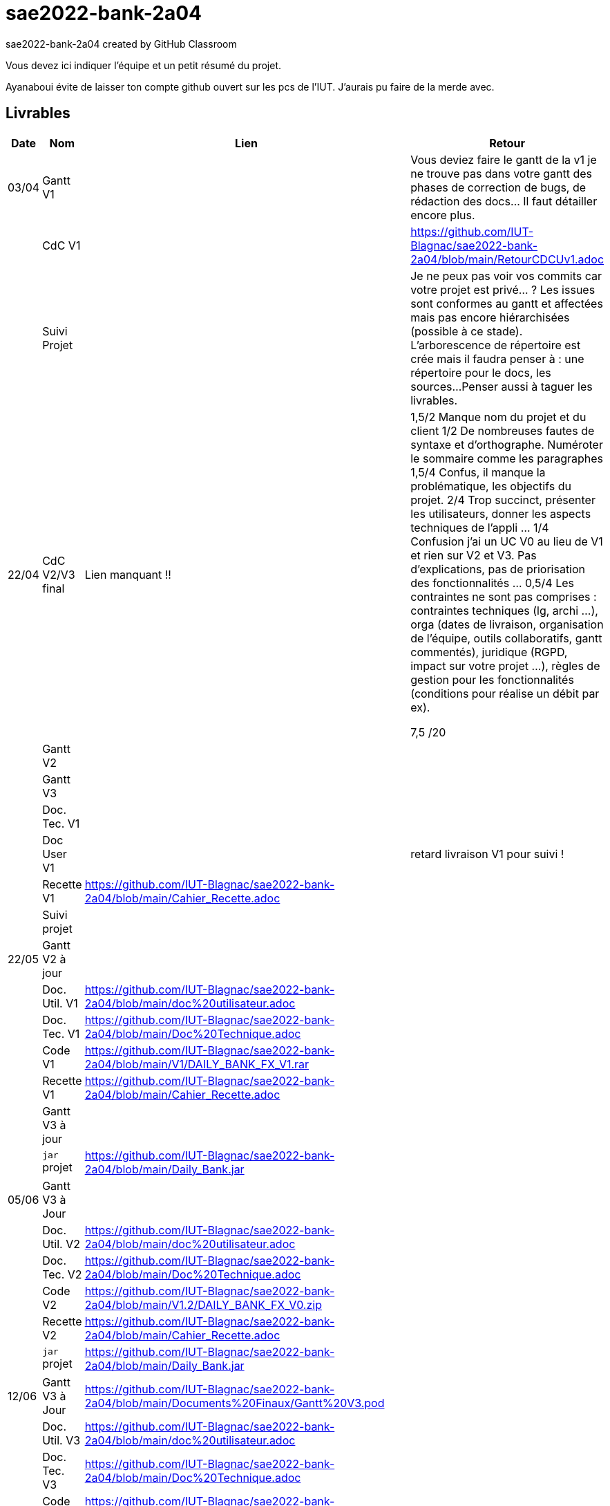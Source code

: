 # sae2022-bank-2a04
sae2022-bank-2a04 created by GitHub Classroom

Vous devez ici indiquer l'équipe et un petit résumé du projet.

Ayanaboui évite de laisser ton compte github ouvert sur les pcs de l'IUT. J'aurais pu faire de la merde avec.

== Livrables

[cols="1,2,2,5",options=header]
|===
| Date    | Nom         |  Lien                             | Retour
| 03/04   | Gantt V1    |                                                              | Vous deviez faire le gantt de la v1 je ne trouve pas dans votre gantt des phases de correction de bugs, de rédaction des docs... Il faut détailler encore plus.
|         | CdC V1      |                                   |   https://github.com/IUT-Blagnac/sae2022-bank-2a04/blob/main/RetourCDCUv1.adoc
|         | Suivi Projet |                                   |   Je ne peux pas voir vos commits car votre projet est privé... ?
Les issues sont conformes au gantt et affectées mais pas encore hiérarchisées (possible à ce stade).
L'arborescence de répertoire est crée mais il faudra penser à : une répertoire pour le docs, les sources...
Penser aussi à taguer les livrables.
| 22/04  | CdC V2/V3 final|          Lien manquant !!                           |  1,5/2	Manque nom du projet et du client
1/2	De nombreuses fautes de syntaxe et d'orthographe. Numéroter le sommaire comme les paragraphes
1,5/4	Confus, il manque la problématique, les objectifs du projet.
2/4	Trop succinct, présenter les utilisateurs,  donner les aspects techniques de l'appli …
1/4	Confusion j'ai un UC V0 au lieu de V1 et rien sur V2 et V3. Pas d'explications, pas de priorisation des fonctionnalités …
0,5/4	Les contraintes ne sont pas comprises : contraintes techniques (lg, archi …), orga (dates de livraison, organisation de l'équipe, outils collaboratifs, gantt commentés), juridique (RGPD, impact sur votre projet …), règles de gestion pour les fonctionnalités (conditions pour réalise un débit par ex).
	
7,5	/20

|         | Gantt V2    |                               |     
|         | Gantt V3 |         |     
|         | Doc. Tec. V1 |        |    
|         | Doc User V1    |        |retard livraison V1 pour suivi !
|         | Recette V1  |https://github.com/IUT-Blagnac/sae2022-bank-2a04/blob/main/Cahier_Recette.adoc                      | 
|         | Suivi projet|   | 
| 22/05   | Gantt V2  à jour    |       | 
|         | Doc. Util. V1 |https://github.com/IUT-Blagnac/sae2022-bank-2a04/blob/main/doc%20utilisateur.adoc          |        
|         | Doc. Tec. V1 |https://github.com/IUT-Blagnac/sae2022-bank-2a04/blob/main/Doc%20Technique.adoc                  |   
|         | Code V1     |https://github.com/IUT-Blagnac/sae2022-bank-2a04/blob/main/V1/DAILY_BANK_FX_V1.rar                     | 
|         | Recette V1 |https://github.com/IUT-Blagnac/sae2022-bank-2a04/blob/main/Cahier_Recette.adoc                      | 
|         | Gantt V3 à jour   |                      | 
|         | `jar` projet |https://github.com/IUT-Blagnac/sae2022-bank-2a04/blob/main/Daily_Bank.jar    | 
| 05/06   | Gantt V3 à Jour  |    |  
|         | Doc. Util. V2 |https://github.com/IUT-Blagnac/sae2022-bank-2a04/blob/main/doc%20utilisateur.adoc         |            
|         | Doc. Tec. V2 |https://github.com/IUT-Blagnac/sae2022-bank-2a04/blob/main/Doc%20Technique.adoc     |    
|         | Code V2     |https://github.com/IUT-Blagnac/sae2022-bank-2a04/blob/main/V1.2/DAILY_BANK_FX_V0.zip                       |
|         | Recette V2  |https://github.com/IUT-Blagnac/sae2022-bank-2a04/blob/main/Cahier_Recette.adoc   |
|         | `jar` projet |https://github.com/IUT-Blagnac/sae2022-bank-2a04/blob/main/Daily_Bank.jar     |
|12/06   | Gantt V3 à Jour  |https://github.com/IUT-Blagnac/sae2022-bank-2a04/blob/main/Documents%20Finaux/Gantt%20V3.pod    |  
|         | Doc. Util. V3 |https://github.com/IUT-Blagnac/sae2022-bank-2a04/blob/main/doc%20utilisateur.adoc         |      
|         | Doc. Tec. V3 |https://github.com/IUT-Blagnac/sae2022-bank-2a04/blob/main/Doc%20Technique.adoc     |    
|         | Code V3     |https://github.com/IUT-Blagnac/sae2022-bank-2a04/blob/main/Code_Version_Finale/DAILY_BANK_FX_V3.zip                       |
|         | Recette V3  |https://github.com/IUT-Blagnac/sae2022-bank-2a04/blob/main/Cahier_Recette.adoc   |
|         | `jar` projet |https://github.com/IUT-Blagnac/sae2022-bank-2a04/blob/main/Daily_Bank.jar     |
|===
== Les critères d'évaluation :SAE S2.05 Gestion de projet

=== CDCU
• Page de garde (Version, date, équipe, projet ...), Sommaire
• Présentation du sujet
◦ contexte, objectifs, à quel problème répond-t-il ?
• Analyse de l’existant
• Analyse des besoins incluant V2 et V3
• Analyse des contraintes
◦ techniques & organisationnelles


=== Gestion de projet
Gantts complets, cohérents avec les issues et à jour (tâches, resp., avancements...)
Format (Gantt en pdf, docs en asciidoc) et arborescence du dépôt
Sources versionnées, commit réguliers et commentés...
Gestion du projet sous Github (issues, millestones, avancée ...), prise en compte des remarques dans le readme


